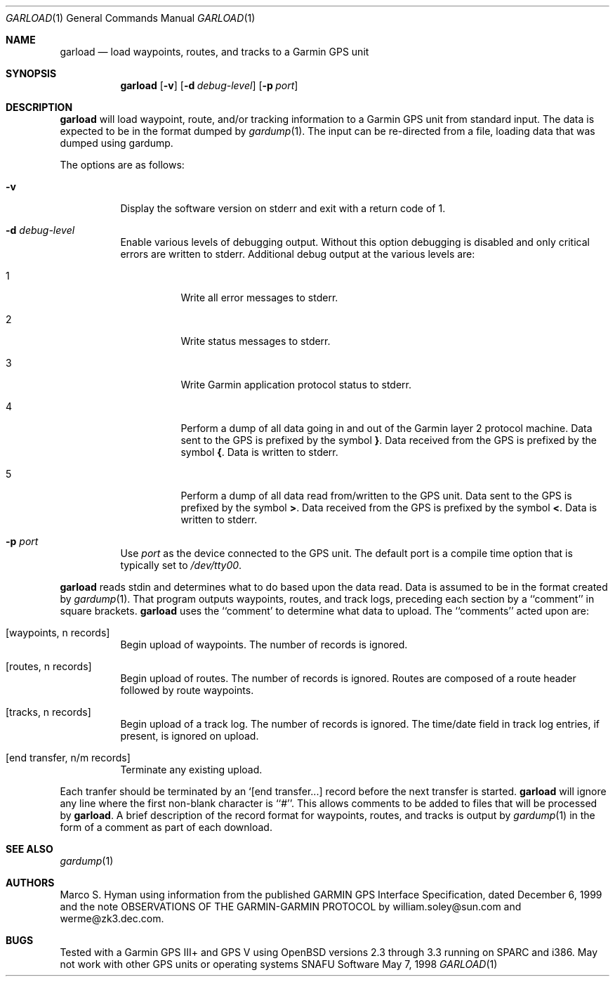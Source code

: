 .\" $snafu: garload.1,v 1.9 2003/06/12 16:44:59 marc Exp $
.\"
.\" Public Domain, 2001, Marco S Hyman <marc@snafu.org>
.\"
.Dd May 7, 1998
.Dt GARLOAD 1
.Os SNAFU\ Software
.Sh NAME
.Nm garload
.Nd load waypoints, routes, and tracks to a Garmin GPS unit
.Sh SYNOPSIS
.Nm
.Op Fl v
.Op Fl d Ar debug-level
.Op Fl p Ar port
.Sh DESCRIPTION
.Nm
will load waypoint, route, and/or tracking information to a Garmin GPS unit
from standard input.  The data is expected to be in the format dumped
by
.Xr gardump 1 .
The input can be re-directed from a file, loading data that was
dumped using gardump.
.Pp
The options are as follows:
.Bl -tag -width Ds
.It Fl v
Display the software version on stderr and exit with a return code of 1.
.It Fl d Ar debug-level
Enable various levels of debugging output.  Without this option
debugging is disabled and only critical errors are written to
stderr.  Additional debug output at the various levels are:
.Bl -tag -width Ds
.It 1
Write all error messages to stderr.
.It 2
Write status messages to stderr.
.It 3
Write Garmin application protocol status to stderr.
.It 4
Perform a dump of all data going in and out of the Garmin
layer 2 protocol machine.  Data sent to the
.Tn GPS
is prefixed by the symbol
.Li } .
Data received from the
.Tn GPS
is prefixed by the symbol
.Li { .
Data is written to stderr.
.It 5
Perform a dump of all data read from/written to the GPS unit.
Data sent to the
.Tn GPS
is prefixed by the symbol
.Li > .
Data received from the
.Tn GPS
is prefixed by the symbol
.Li < .
Data is written to stderr.
.El
.It Fl p Ar port
Use
.Ar port
as the device connected to the GPS unit.  The default port is a
compile time option that is typically set to
.Pa /dev/tty00 .
.El
.Pp
.Nm
reads stdin and determines what to do based upon the data read.
Data is assumed to be in the format created by
.Xr gardump 1 .
That program outputs waypoints, routes, and track logs, preceding
each section by a ``comment'' in square brackets.
.Nm
uses the ``comment' to determine what data to upload.  The ``comments''
acted upon are:
.Bl -tag -width Ds
.It [waypoints, n records]
Begin upload of waypoints.  The number of records is ignored.
.It [routes, n records]
Begin upload of routes.  The number of records is ignored.  Routes are
composed of a route header followed by route waypoints.
.It [tracks, n records]
Begin upload of a track log.  The number of records is ignored.
The time/date field in track log entries, if present, is ignored
on upload.
.It [end transfer, n/m records]
Terminate any existing upload.
.El
.Pp
Each tranfer should be terminated by an `[end transfer...] record before
the next transfer is started.
.Nm
will ignore any line where the first non-blank character is ``#''. This
allows comments to be added to files that will be processed by
.Nm garload .
A brief description of the record format for waypoints, routes, and tracks
is output by
.Xr gardump 1
in the form of a comment as part of each download.
.\".SH ENVIRONMENT
.\".SH FILES
.\".SH EXAMPLES
.\".SH DIAGNOSTICS
.Sh SEE ALSO
.Xr gardump 1
.\".Sh HISTORY
.Sh AUTHORS
Marco S. Hyman using information from the published GARMIN GPS Interface
Specification, dated December 6, 1999 and the note OBSERVATIONS OF THE
GARMIN-GARMIN PROTOCOL by william.soley@sun.com and werme@zk3.dec.com.
.Sh BUGS
Tested with a Garmin GPS III+ and GPS V using OpenBSD versions
2.3 through 3.3 running on SPARC and i386.  May not work with other
GPS units or operating systems
